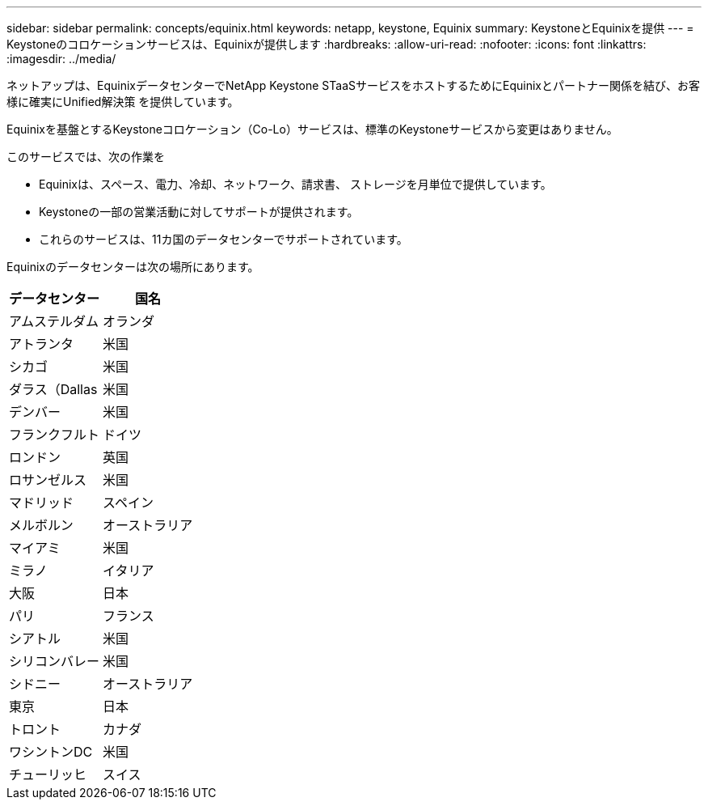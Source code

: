 ---
sidebar: sidebar 
permalink: concepts/equinix.html 
keywords: netapp, keystone, Equinix 
summary: KeystoneとEquinixを提供 
---
= Keystoneのコロケーションサービスは、Equinixが提供します
:hardbreaks:
:allow-uri-read: 
:nofooter: 
:icons: font
:linkattrs: 
:imagesdir: ../media/


[role="lead"]
ネットアップは、EquinixデータセンターでNetApp Keystone STaaSサービスをホストするためにEquinixとパートナー関係を結び、お客様に確実にUnified解決策 を提供しています。

Equinixを基盤とするKeystoneコロケーション（Co-Lo）サービスは、標準のKeystoneサービスから変更はありません。

このサービスでは、次の作業を

* Equinixは、スペース、電力、冷却、ネットワーク、請求書、 ストレージを月単位で提供しています。
* Keystoneの一部の営業活動に対してサポートが提供されます。
* これらのサービスは、11カ国のデータセンターでサポートされています。


Equinixのデータセンターは次の場所にあります。

|===
| データセンター | 国名 


 a| 
アムステルダム
| オランダ 


 a| 
アトランタ
| 米国 


 a| 
シカゴ
| 米国 


 a| 
ダラス（Dallas
| 米国 


 a| 
デンバー
| 米国 


 a| 
フランクフルト
| ドイツ 


 a| 
ロンドン
| 英国 


 a| 
ロサンゼルス
| 米国 


 a| 
マドリッド
| スペイン 


 a| 
メルボルン
| オーストラリア 


 a| 
マイアミ
| 米国 


 a| 
ミラノ
| イタリア 


 a| 
大阪
| 日本 


 a| 
パリ
| フランス 


 a| 
シアトル
| 米国 


 a| 
シリコンバレー
| 米国 


 a| 
シドニー
| オーストラリア 


 a| 
東京
| 日本 


 a| 
トロント
| カナダ 


 a| 
ワシントンDC
| 米国 


 a| 
チューリッヒ
| スイス 
|===